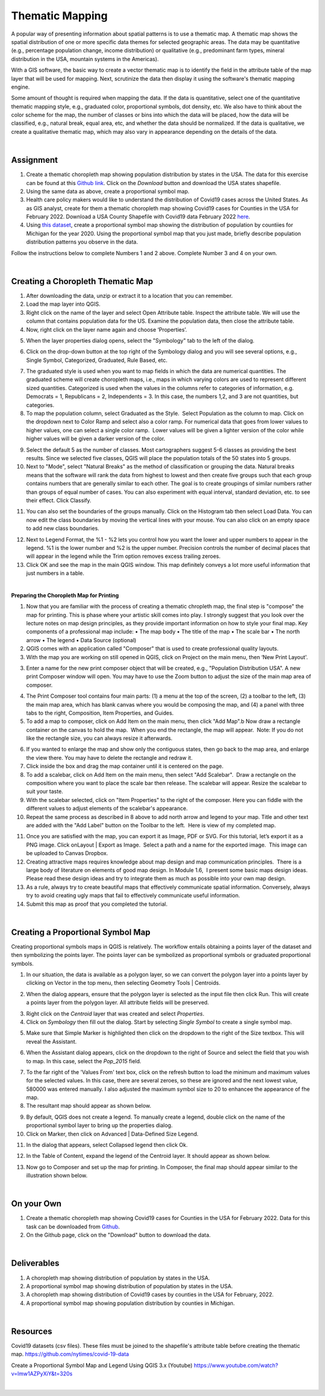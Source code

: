 

Thematic Mapping
=======================
   
A popular way of presenting information about spatial patterns is to use a thematic map. A thematic map shows the spatial distribution of one or more specific data themes for selected geographic areas. The data may be quantitative (e.g., percentage population change, income distribution) or qualitative  (e.g., predominant farm types, mineral distribution in the USA, mountain systems in the Americas).

With a GIS software, the basic way to create a vector thematic map is to identify the field in the attribute table of the map layer that will be used for mapping. Next, scrutinize the data then display it using the software's thematic mapping engine.  

Some amount of thought is required when mapping the data. If the data is quantitative, select one of the quantitative thematic mapping style, e.g., graduated color, proportional symbols, dot density, etc.  We also have to think about the color scheme for the map, the number of classes or bins into which the data will be placed, how the data will be classified, e.g., natural break, equal area, etc, and whether the data should be normalized.  If the data is qualitative, we create a qualitative thematic map, which may also vary in appearance depending on the details of the data.



|

Assignment
------------

1. Create a thematic choropleth map showing population distribution by states in the USA.  The data for this exercise can be found at  this `Github link <https://github.com/hsemple/-Covid19/blob/master/USA-2.zip>`_.  Click on the *Download* button and download the USA states shapefile.  


2. Using the same data as above, create a proportional symbol map. 


3. Health care policy makers would like to understand the distribution of Covid19 cases across the United States. As as GIS analyst, create for them a thematic choropleth map showing Covid19 cases for Counties in the USA for February 2022.  Download a USA County Shapefile with Covid19 data February 2022 `here <https://github.com/hsemple/-Covid19/blob/master/usa_counties_covid_Feb25_2021.zip>`_.


4. Using `this dataset <https://github.com/hsemple/gistutorials_datasets/blob/main/Michigan_Population.zip>`_, create a proportional symbol map showing the distribution of population by countiies for Michigan for the year 2020. Using the proportional symbol map that you just made, briefly describe population distribution patterns you observe in the data.


Follow the instructions below to complete Numbers 1 and 2 above. Complete Number 3 and 4 on your own.



|


Creating a Choropleth Thematic Map
-------------------------------------

1. After downloading the data, unzip or extract it to a location that you can remember.


2. Load the map layer into QGIS.


3. Right click on the name of the layer and select Open Attribute table. Inspect the attribute table. We will use the column that contains population data for the US. Examine the population data, then close the attribute table.


4. Now, right click on the layer name again and choose ‘Properties’.

.. image:: img/mapping_attributes1.png
   :alt: Layer Propertie
 

5. When the layer properties dialog opens, select the "Symbology" tab to the left of the dialog.

.. image:: img/mapping_attributes2.png
   :alt: QGIS Symbology Dialog


6. Click on the drop-down button at the top right of the Symbology dialog and you will see several options, e.g., Single Symbol, Categorized, Graduated, Rule Based, etc.


.. image:: img/mapping_attributes2b.png
   :alt: QGIS Symbology Dialog




.. image:: img/mapping_attributes3.png
   :alt: Mapping Attributes



7. The graduated style is used when you want to map fields in which the data are numerical quantities.  The graduated scheme will create choropleth maps, i.e., maps in which varying colors are used to represent different sized quantities.  Categorized is used when the values in the columns refer to categories of information, e.g. Democrats = 1, Republicans = 2, Independents = 3. In this case, the numbers 1,2, and 3 are not quantities, but categories.
 



8. To map the population column, select Graduated as the Style.  Select Population as the column to map. Click on the dropdown next to Color Ramp and select also a color ramp. For numerical data that goes from lower values to higher values, one can select a single color ramp.  Lower values will be given a lighter version of the color while higher values will be given a darker version of the color.

.. image:: img/mapping_attributes4.png
   :alt: Mapping Attributes

   


9. Select the default 5 as the number of classes. Most cartographers suggest 5-6 classes as providing the best results.  Since we selected five classes, QGIS will place the population totals of the 50 states into 5 groups.  


10. Next to "Mode", select "Natural Breaks" as the method of classification or grouping the data. Natural breaks means that the software will rank the data from highest to lowest and then create five groups such that each group contains numbers that are generally similar to each other. The goal is to create groupings of similar numbers rather than groups of equal number of cases. You can also experiment with equal interval, standard deviation, etc. to see their effect. Click Classify.  

.. image:: img/mapping_attributes4.png
   :alt: Mapping Attributes



11. You can also set the boundaries of the groups manually. Click on the Histogram tab then select Load Data.  You can now edit the class boundaries by moving the vertical lines with your mouse. You can also click on an empty space to add new class boundaries. 


.. image:: img/mapping_attributes5b.png
   :alt: Histogram


12. Next to Legend Format, the %1 - %2 lets you control how you want the lower and upper numbers to appear in the legend. %1 is the lower number and %2 is the upper number.  Precision controls the number of decimal places that will appear in the legend while the Trim option removes excess trailing zeroes.


13. Click OK and see the map in the main QGIS window. This map definitely conveys a lot more useful information that just numbers in a table.  


.. image:: img/mapping_attributes5.png
   :alt: Mapping Attributes

 

|



 
**Preparing the Choropleth Map for Printing**

1. Now that you are familiar with the process of creating a thematic chropleth map, the final step is "compose" the map for printing.  This is phase where your artistic skill comes into play.  I strongly suggest that you look over the lecture notes on map design principles, as they provide important information on how to style your final map.  Key components of a professional map include:
   •  The map body
   •  The title of the map 
   •  The scale bar
   •  The north arrow  
   •  The legend 
   •  Data Source (optional)


2. QGIS comes with an application called "Composer" that is used to create professional quality layouts. 
 
 
3. With the map you are working on still opened in QGIS, click on Project on the main menu, then ‘New Print Layout'.  


.. image:: img/composing_map1.png
   :alt: Composing Map



3. Enter a name for the new print composer object that will be created, e.g., "Population Distribution USA". A new print Composer window will open.  You may have to use the Zoom button to adjust the size of the main map area of composer.

.. image:: img/composing_map2.png
   :alt: Composing Map


4. The Print Composer tool contains four main parts: (1) a menu at the top of the screen, (2) a toolbar to the left, (3) the main map area, which has blank canvas where you would be composing the map, and (4) a panel with three tabs to the right, Composition, Item Properties, and Guides.
 

5. To add a map to composer, click on Add Item on the main menu, then click "Add Map".b Now draw a rectangle container on the canvas to hold the map.  When you end the rectangle, the map will appear.  Note: If you do not like the rectangle size, you can always resize it afterwards.
 

.. image:: img/composing_map3.png
   :alt: Composing Map


 
6. If you wanted to enlarge the map and show only the contiguous states, then go back to the map area, and enlarge the view there. You may have to delete the rectangle and redraw it.


7. Click inside the box and drag the map container until it is centered on the page. 


8. To add a scalebar, click on Add Item on the main menu, then select "Add Scalebar".  Draw a rectangle on the composition where you want to place the scale bar then release. The scalebar will appear. Resize the scalebar to suit your taste.
 

9. With the scalebar selected, click on "Item Properties" to the right of the composer. Here you can fiddle with the different values to adjust elements of the scalebar's appearance.
 

10. Repeat the same process as described in 8 above to add north arrow and legend to your map. Title and other text are added with the "Add Label" button on the Toolbar to the left.  Here is  view of my completed map.
 

.. image:: img/composing_map4.png
   :alt: Composing Map

 
11. Once you are satisfied with the map, you can export it as Image, PDF or SVG. For this tutorial, let’s export it as a PNG image. Click onLayout | Export as Image.  Select a path and a name for the exported image.  This image can be uploaded to Canvas Dropbox.
 

12. Creating attractive maps requires knowledge about map design and map communication principles.  There is a large body of literature on elements of good map design. In Module 1.6,  I present some basic maps design ideas.  Please read these design ideas and try to integrate them as much as possible into your own map design. 
 

13. As a rule, always try to create beautiful maps that effectively communicate spatial information. Conversely, always try to avoid creating ugly maps that fail to effectively communicate useful information.


14. Submit this map as proof that you completed the tutorial.




|




Creating a Proportional Symbol Map
-------------------------------------

Creating proportional symbols maps in QGIS is relatively. The workflow entails obtaining a points layer of the dataset and then symbolizing the points layer. The points layer can be symbolized as proportional symbols or graduated proportional symbols.


1. In our situation, the data is available as a polygon layer, so we can convert the polygon layer into a points layer by clicking on Vector in the top menu, then selecting Geometry Tools | Centroids.

.. image:: img/thematic_maps_proportional_symbolmap1.png
   :alt: Points Map 


2. When the dialog appears, ensure that the polygon layer is selected as the input file then click Run.  This will create a points layer from the polygon layer. All attribute fields will be preserved.

.. image:: img/thematic_maps_proportional_symbolmap2.png
   :alt: Mapping Attributes


3. Right click on the *Centroid* layer that was created and select *Properties*.


4.  Click on *Symbology* then fill out the dialog.  Start by selecting *Single Symbol* to create a single symbol map. 

.. image:: img/thematic_maps_proportional_symbolmap3.png
   :alt: Single Symbol Map


5. Make sure that Simple Marker is highlighted then click on the dropdown to the right of the Size textbox. This will reveal the Assistant.

.. image:: img/thematic_maps_proportional_symbolmap4.png
   :alt: Select Simple Marker


6. When the Assistant dialog appears, click on the dropdown to the right of Source and select the field that you wish to map. In this case, select the *Pop_2015* field. 

.. image:: img/thematic_maps_proportional_symbolmap5.png
   :alt: Assistant Dialog


7. To the far right of the 'Values From' text box, click on the refresh button to load the minimum and maximum values for the selected values. In this case, there are several zeroes, so these are ignored and the next lowest value, 580000 was entered manually. I also adjusted the maximum symbol size to 20 to enhancee the appearance of fhe map. 


8. The resultant map should appear as shown below.

.. image:: img/thematic_maps_proportional_symbolmap6.png
   :alt: Default Proportional Symbol Map


9. By default, QGIS does not create a legend. To manually create a legend, double click on the name of the proportional symbol layer to bring up the properties dialog. 


10. Click on Marker, then click on Advanced | Data-Defined Size Legend.

.. image:: img/thematic_maps_proportional_symbolmap7.png
   :alt: Data-Defined Size Legend


11. In the dialog that appears, select Collapsed legend then click Ok.

.. image:: img/thematic_maps_proportional_symbolmap8.png
   :alt: Collapsed legend


12. In the Table of Content, expand the legend of the Centroid layer.  It should appear as shown below.

.. image:: img/thematic_maps_proportional_symbolmap9.png
   :alt: New Legend


13. Now go to Composer and set up the map for printing. In Composer, the final map should appear similar to the illustration shown below.

.. image:: img/composing_map4b.png
   :alt: Final Proportional Symbol Map



|


On your Own
------------

1. Create a thematic choropleth map showing Covid19 cases for Counties in the USA for February 2022.  Data for this task can be downloaded from `Github <https://github.com/hsemple/-Covid19/blob/master/usa_counties_covid_Feb25_2021.zip>`_.   

2. On the Github page, click on the "Download" button to download the data.


.. image:: img/covid19_data_github.png
   :alt: Download Covid19 Data



|



Deliverables
------------

1. A choropleth map showing distribution of population by states in the USA.

2. A proportional symbol map showing distribution of population by states in the USA.

3. A choropleth map showing distribution of Covid19 cases by counties in the USA for February, 2022.

4. A proportional symbol map showing population distribution by counties in Michigan.





|


Resources
----------

Covid19 datasets (csv files). These files must be joined to the shapefile's attribute table before creating the thematic map.
https://github.com/nytimes/covid-19-data

Create a Proportional Symbol Map and Legend Using QGIS 3.x (Youtube)
https://www.youtube.com/watch?v=lmw1AZPyXiY&t=320s

|

